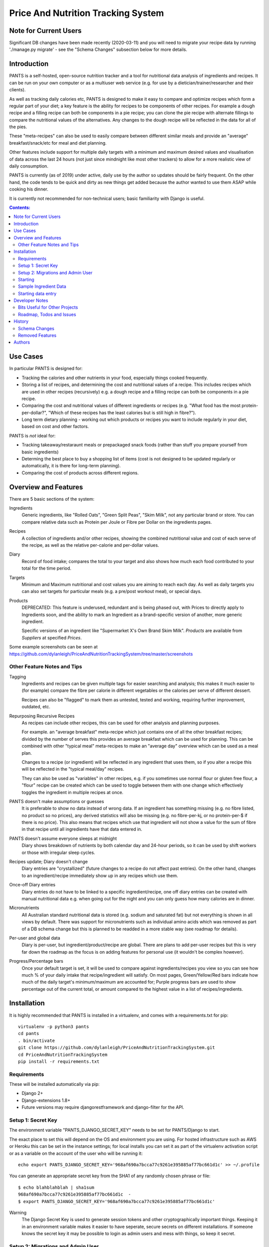 
===================================
Price And Nutrition Tracking System
===================================

Note for Current Users
======================

Significant DB changes have been made recently (2020-03-11) and you
will need to migrate your recipe data by running './manage.py migrate'
- see the "Schema Changes" subsection below for more details.

Introduction
============

PANTS is a self-hosted, open-source nutrition tracker and a tool for
nutritional data analysis of ingredients and recipes. It can be run on
your own computer or as a multiuser web service (e.g. for use by a
dietician/trainer/researcher and their clients).

As well as tracking daily calories etc, PANTS is designed to make
it easy to compare and optimize recipes which form a regular part of your
diet; a key feature is the ability for recipes to be components of
other recipes. For example a dough recipe and a filling recipe can
both be components in a pie recipe; you can clone the pie recipe
with alternate fillings to compare the nutritional values of the
alternatives. Any changes to the dough recipe will be reflected in
the data for all of the pies.

These "meta-recipes" can also be used to easily compare between
different similar meals and provide an "average" breakfast/snack/etc
for meal and diet planning.

Other features include support for multiple daily targets with a
minimum and maximum desired values and visualisation of data across
the last 24 hours (not just since mindnight like most other trackers)
to allow for a more realistic view of daily consumption.

PANTS is currently (as of 2019) under active, daily use by the author
so updates should be fairly frequent. On the other hand, the code
tends to be quick and dirty as new things get added because
the author wanted to use them ASAP while cooking his dinner.

It is currently not recommended for non-technical users; basic
familiarity with Django is useful.

.. contents:: Contents:
   :backlinks: none

Use Cases
=========

In particular PANTS is designed for:

- Tracking the calories and other nutrients in your food, especially things cooked frequently.
- Storing a list of recipes, and determining the cost and nutritional values of a recipe. This includes recipes which are used in other recipes (recursively) e.g. a dough recipe and a filling recipe can both be components in a pie recipe.
- Comparing the cost and nutritional values of different ingredients or recipes (e.g. "What food has the most protein-per-dollar?", "Which of these recipes has the least calories but is still high in fibre?").
- Long term dietary planning - working out which products or recipes you want to include regularly in your diet, based on cost and other factors.

PANTS is *not* ideal for:

- Tracking takeaway/restaraunt meals or prepackaged snack foods (rather than stuff you prepare yourself from basic ingredients)
- Determing the best place to buy a shopping list of items (cost is not designed to be updated regularly or automatically, it is there for long-term planning).
- Comparing the cost of products across different regions.

Overview and Features
=====================

There are 5 basic sections of the system:

Ingredients
   Generic ingredients, like "Rolled Oats", "Green Split Peas",
   "Skim Milk", not any particular brand or store.
   You can compare relative data such as Protein per Joule or Fibre per
   Dollar on the ingredients pages.

Recipes
   A collection of ingredients and/or other recipes, showing the combined
   nutritional value and cost of each serve of the recipe, as well as the relative
   per-calorie and per-dollar values.

Diary
   Record of food intake; compares the total to your target and also
   shows how much each food contributed to your total for the time
   period.

Targets
   Minimum and Maximum nutritional and cost values you are aiming to
   reach each day. As well as daily targets you can also set targets
   for particular meals (e.g. a pre/post workout meal), or special
   days.

Products
   DEPRECATED: This feature is underused, redundant and is being
   phased out, with Prices to directly apply to Ingredients soon, and
   the ability to mark an Ingredient as a brand-specific version of
   another, more generic ingredient.

   Specific versions of an ingredient like "Supermarket X's Own
   Brand Skim Milk". *Products* are available from *Suppliers* at
   specified *Prices*.

Some example screenshots can be seen at https://github.com/dylanleigh/PriceAndNutritionTrackingSystem/tree/master/screenshots

Other Feature Notes and Tips
----------------------------

Tagging
   Ingredients and recipes can be given multiple tags for easier searching and
   analysis; this makes it much easier to (for example) compare the fibre
   per calorie in different vegetables or the calories per serve of
   different dessert.

   Recipes can also be "flagged" to mark them as untested, tested and
   working, requiring further improvement, outdated, etc.

Repurposing Recursive Recipes
   As recipes can include other recipes, this can be used for other
   analysis and planning purposes.

   For example. an "average breakfast" meta-recipe which just contains one
   of all the other breakfast recipes; divided by the number of serves
   this provides an average breakfast which can be used for planning.
   This can be combined with other "typical meal" meta-recipes to make
   an "average day" overview which can be used as a meal plan.

   Changes to a recipe (or ingredient) will be reflected in any
   ingredient that uses them, so if you alter a recipe this will be
   reflected in the "typical meal/day" recipes.

   They can also be used as "variables" in other recipes, e.g. if you
   sometimes use normal flour or gluten free flour, a "flour" recipe
   can be created which can be used to toggle between them with one
   change which effectively toggles the ingredient in multiple recipes
   at once.

PANTS doesn't make assumptions or guesses
   It is preferable to show no data instead of wrong data. If an ingredient has
   something missing (e.g. no fibre listed, no product so no prices), any
   derived statistics will also be missing (e.g. no fibre-per-kj, or no
   protein-per-$ if there is no price). This also means that recipes
   which use that ingredient will not show a value for the sum of fibre
   in that recipe until all ingredients have that data entered in.

PANTS doesn't assume everyone sleeps at midnight
   Diary shows breakdown of nutrients by both calendar day and 24-hour
   periods, so it can be used by shift workers or those with irregular
   sleep cycles.

Recipes update; Diary doesn't change
   Diary entries are "crystallized" (future changes to a recipe do not
   affect past entries). On the other hand, changes to an
   ingredient/recipe immediately show up in any recipes which use them.

Once-off Diary entries
   Diary entries do not have to be linked to a specific
   ingredient/recipe, one off diary entries can be created with manual
   nutritional data e.g. when going out for the night and you can only
   guess how many calories are in dinner.

Micronutrients
   All Australian standard nutritional data is stored (e.g. sodium and
   saturated fat) but not everything is shown in all views by default.
   There was support for micronutrients such as individual amino acids
   which was removed as part of a DB schema change but this is planned to
   be readded in a more stable way (see roadmap for details).

Per-user and global data
   Diary is per-user, but ingredient/product/recipe are global. There
   are plans to add per-user recipes but this is very far down the
   roadmap as the focus is on adding features for personal use (it
   wouldn't be complex however).

Progress/Percentage bars
   Once your default target is set, it will be used to compare against
   ingredients/recipes you view so you can see how much % of your
   daily intake that recipe/ingredient will satisfy. On most pages,
   Green/Yellow/Red bars indicate how much of the daily target's
   minimum/maximum are accounted for; Purple progress bars are used
   to show percentage out of the current total, or amount compared to the
   highest value in a list of recipes/ingredients.


Installation
============

It is highly recommended that PANTS is installed in a virtualenv, and
comes with a requirements.txt for pip::

   virtualenv -p python3 pants
   cd pants
   . bin/activate
   git clone https://github.com/dylanleigh/PriceAndNutritionTrackingSystem.git
   cd PriceAndNutritionTrackingSystem
   pip install -r requirements.txt

Requirements
------------

These will be installed automatically via pip:

- Django 2+
- Django-extensions 1.8+
- Future versions may require djangorestframework and django-filter
  for the API.

Setup 1: Secret Key
-------------------

The environment variable "PANTS_DJANGO_SECRET_KEY" needs to be set for
PANTS/Django to start.

The exact place to set this will depend on the OS and environment you
are using. For hosted infrastructure such as AWS or Heroku this can be
set in the instance settings; for local installs you can set it as
part of the virtualenv activation script or as a variable on the
account of the user who will be running it::

   echo export PANTS_DJANGO_SECRET_KEY='968af690a7bcca77c9261e395885af77bc661d1c' >> ~/.profile

You can generate an appropriate secret key from the SHA1 of any
randomly chosen phrase or file::

   $ echo blahblahblah | sha1sum
   968af690a7bcca77c9261e395885af77bc661d1c  -
   $ export PANTS_DJANGO_SECRET_KEY='968af690a7bcca77c9261e395885af77bc661d1c'

Warning
   The Django Secret Key is used to generate session tokens and other
   cryptographically important things. Keeping it in an environment
   variable makes it easier to have seperate, secure secrets on different
   installations. If someone knows the secret key it may be possible to
   login as admin users and mess with things, so keep it secret.

Setup 2: Migrations and Admin User
----------------------------------

Finally you will need to run initial migrations and create an admin
user who can log in and create the initial ingredients, recipes etc::

   cd pants
   ./manage.py migrate
   ./manage.py createsuperuser

Starting
--------

To run the server locally and access it via a browser::

   ./manage.py runserver

Sample Ingredient Data
----------------------

The author's ingredient data (about 200 ingredients as of 2019) can be
imported from a fixture with this command::

   ./manage.py loaddata fixtures/pants-ingredient-fixture.json

This command should only be run on an empty/new database, to avoid
overwriting any entries you have already created 

Starting data entry
-------------------

You will need to log in as an admin user (at
http://127.0.0.1:8000/adminbackend/ ) to start creating initial
ingredients, and then recipes which use those ingredients (and recipes
which use those recipes...) To show cost data products need to be
added for each ingredient.

The about page will show some basic DB stats, including the count of
ingredients which are missing nutritional data and other potential
issues.

No ingredients/recipes need to be created to start using the diary
(although every entry will have to have all its data added manually if
there are no recipes or ingredients to use).

Developer Notes
===============

As mentioned earlier the code contains many crufty bits because many
features were added quickly when immediately required.

In particular, sets of "nutrition data" are often passed around as a
dict with a few specific sets of keys (specified in settings) and
there is an ongoing project to convert this to a class that manages it
in a sane way, handling all comparisons, additions and per-weight
calculations sensibly. A lot of future work is on hold pending this
tech debt cleanup to be completed.

Also, the django template frontend is quite basic. It is not really
intended for end-user use, only for personal or debugging purposes. It
does not have any forms so all data entry including diary is done via
the admin interface. Ideally "customer" users should access the
service through an app or a single page frontend. Future frontend work
will mostly therefore be via other projects using an API (I do plan to
add an Android app for my personal use).

See the todo list below for more details.


Bits Useful for Other Projects
------------------------------

- Recipe/Ingredient have a very simple but effective CSV export view.
- There are convenient templatetags to do division, combined min/max percentage display and generate a little CSS bar chart (most tabular data uses them, see the screenshots for examples).


Roadmap, Todos and Issues
-------------------------

See https://github.com/dylanleigh/PriceAndNutritionTrackingSystem/blob/master/TODO.rst

History
=======

PANTS grew out of a spreadsheet I was using in early 2017 to do
nutritional analysis of different foods, looking for the best ratios
of protein and fibre to calories and cost.

I wanted to add recipes which combined different ingredients and this
became so cumbersome I realised it would be easier to do in a DB and
started the project in Django, importing the initial set of
ingredients from the spreadsheet. Soon I also realised since I was
entering in all my recipes here it would also be easier if I used it
as my daily calorie counter and added that as well.

Schema Changes
--------------

For all changes mentioned here, your database must be migrated by
running the following commands::

   git pull
   ./manage.py migrate

(No user input or manual conversion should be required)


2019-09-07
   Recipe Components now have separate "servings" and weight" to bring
   them in line with the way all other models work (previously,
   "weight" was interpreted as number of serves if connected to a
   recipe).

   This fixes various issues, including data entry errors from
   overloading one field to have two meanings and allows a lot of the
   code between ingredient/recipe/diary to be simplified.

   Existing recipes will be converted to this new system by
   recipes/migrations/0018_auto_20190908_0152.py when the migrate
   command is run.

Removed Features
----------------

Collections
   Never properly implemented; need for this is reduced by heavier
   use of tags, creative use of recursive recipes (e.g. a "daily meal
   plan" as a "recipe"), better frontend comparison tools and CSV
   export to spreadsheet for doing analysis there.

Plots
   Recipes/Ingredients now have a CSV export button, use that to
   create charts externally via a spreadsheet.

Amino Acids
   The original design could handle detailed micronutrient
   stats (including individual amino acids, minerals, EFAs, fibre types)
   but when the nutrients object was merged into ingredient this was
   dropped. It was rarely used, but may be readded when the
   nutrient_data class/cache system is reworked to be less kludgy - see TODOs

Authors
=======

Dylan Leigh 2017-2019


